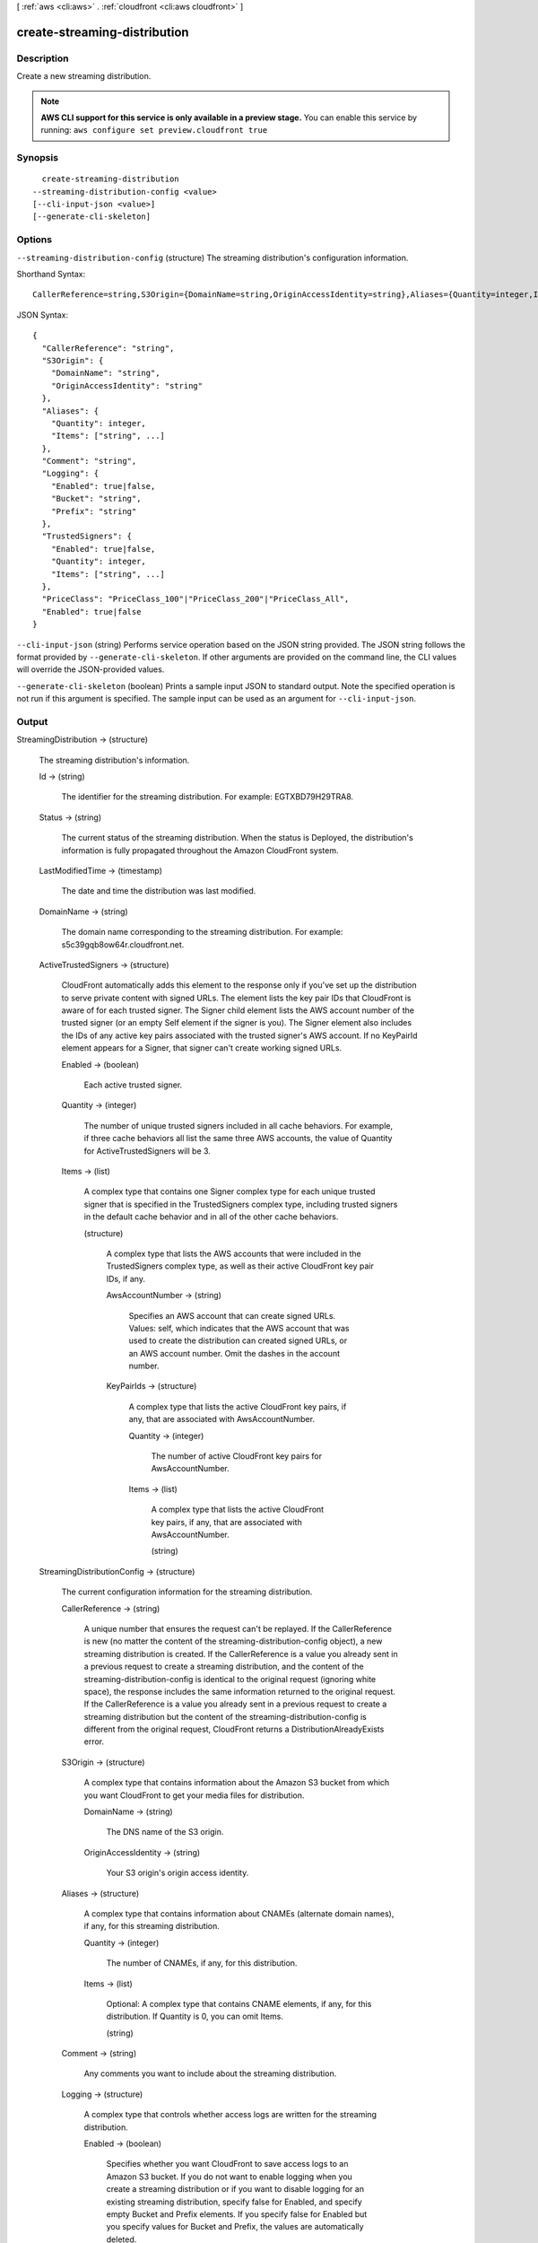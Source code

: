 [ :ref:`aws <cli:aws>` . :ref:`cloudfront <cli:aws cloudfront>` ]

.. _cli:aws cloudfront create-streaming-distribution:


*****************************
create-streaming-distribution
*****************************



===========
Description
===========

Create a new streaming distribution.

.. note::

  **AWS CLI support for this service is only available in a preview stage.** You can enable this service by running: ``aws configure set preview.cloudfront true`` 



========
Synopsis
========

::

    create-streaming-distribution
  --streaming-distribution-config <value>
  [--cli-input-json <value>]
  [--generate-cli-skeleton]




=======
Options
=======

``--streaming-distribution-config`` (structure)
The streaming distribution's configuration information.



Shorthand Syntax::

    CallerReference=string,S3Origin={DomainName=string,OriginAccessIdentity=string},Aliases={Quantity=integer,Items=[string,string]},Comment=string,Logging={Enabled=boolean,Bucket=string,Prefix=string},TrustedSigners={Enabled=boolean,Quantity=integer,Items=[string,string]},PriceClass=string,Enabled=boolean




JSON Syntax::

  {
    "CallerReference": "string",
    "S3Origin": {
      "DomainName": "string",
      "OriginAccessIdentity": "string"
    },
    "Aliases": {
      "Quantity": integer,
      "Items": ["string", ...]
    },
    "Comment": "string",
    "Logging": {
      "Enabled": true|false,
      "Bucket": "string",
      "Prefix": "string"
    },
    "TrustedSigners": {
      "Enabled": true|false,
      "Quantity": integer,
      "Items": ["string", ...]
    },
    "PriceClass": "PriceClass_100"|"PriceClass_200"|"PriceClass_All",
    "Enabled": true|false
  }



``--cli-input-json`` (string)
Performs service operation based on the JSON string provided. The JSON string follows the format provided by ``--generate-cli-skeleton``. If other arguments are provided on the command line, the CLI values will override the JSON-provided values.

``--generate-cli-skeleton`` (boolean)
Prints a sample input JSON to standard output. Note the specified operation is not run if this argument is specified. The sample input can be used as an argument for ``--cli-input-json``.



======
Output
======

StreamingDistribution -> (structure)

  The streaming distribution's information.

  Id -> (string)

    The identifier for the streaming distribution. For example: EGTXBD79H29TRA8.

    

  Status -> (string)

    The current status of the streaming distribution. When the status is Deployed, the distribution's information is fully propagated throughout the Amazon CloudFront system.

    

  LastModifiedTime -> (timestamp)

    The date and time the distribution was last modified.

    

  DomainName -> (string)

    The domain name corresponding to the streaming distribution. For example: s5c39gqb8ow64r.cloudfront.net.

    

  ActiveTrustedSigners -> (structure)

    CloudFront automatically adds this element to the response only if you've set up the distribution to serve private content with signed URLs. The element lists the key pair IDs that CloudFront is aware of for each trusted signer. The Signer child element lists the AWS account number of the trusted signer (or an empty Self element if the signer is you). The Signer element also includes the IDs of any active key pairs associated with the trusted signer's AWS account. If no KeyPairId element appears for a Signer, that signer can't create working signed URLs.

    Enabled -> (boolean)

      Each active trusted signer.

      

    Quantity -> (integer)

      The number of unique trusted signers included in all cache behaviors. For example, if three cache behaviors all list the same three AWS accounts, the value of Quantity for ActiveTrustedSigners will be 3.

      

    Items -> (list)

      A complex type that contains one Signer complex type for each unique trusted signer that is specified in the TrustedSigners complex type, including trusted signers in the default cache behavior and in all of the other cache behaviors.

      (structure)

        A complex type that lists the AWS accounts that were included in the TrustedSigners complex type, as well as their active CloudFront key pair IDs, if any.

        AwsAccountNumber -> (string)

          Specifies an AWS account that can create signed URLs. Values: self, which indicates that the AWS account that was used to create the distribution can created signed URLs, or an AWS account number. Omit the dashes in the account number.

          

        KeyPairIds -> (structure)

          A complex type that lists the active CloudFront key pairs, if any, that are associated with AwsAccountNumber.

          Quantity -> (integer)

            The number of active CloudFront key pairs for AwsAccountNumber.

            

          Items -> (list)

            A complex type that lists the active CloudFront key pairs, if any, that are associated with AwsAccountNumber.

            (string)

              

              

            

          

        

      

    

  StreamingDistributionConfig -> (structure)

    The current configuration information for the streaming distribution.

    CallerReference -> (string)

      A unique number that ensures the request can't be replayed. If the CallerReference is new (no matter the content of the streaming-distribution-config object), a new streaming distribution is created. If the CallerReference is a value you already sent in a previous request to create a streaming distribution, and the content of the streaming-distribution-config is identical to the original request (ignoring white space), the response includes the same information returned to the original request. If the CallerReference is a value you already sent in a previous request to create a streaming distribution but the content of the streaming-distribution-config is different from the original request, CloudFront returns a DistributionAlreadyExists error.

      

    S3Origin -> (structure)

      A complex type that contains information about the Amazon S3 bucket from which you want CloudFront to get your media files for distribution.

      DomainName -> (string)

        The DNS name of the S3 origin.

        

      OriginAccessIdentity -> (string)

        Your S3 origin's origin access identity.

        

      

    Aliases -> (structure)

      A complex type that contains information about CNAMEs (alternate domain names), if any, for this streaming distribution.

      Quantity -> (integer)

        The number of CNAMEs, if any, for this distribution.

        

      Items -> (list)

        Optional: A complex type that contains CNAME elements, if any, for this distribution. If Quantity is 0, you can omit Items.

        (string)

          

          

        

      

    Comment -> (string)

      Any comments you want to include about the streaming distribution.

      

    Logging -> (structure)

      A complex type that controls whether access logs are written for the streaming distribution.

      Enabled -> (boolean)

        Specifies whether you want CloudFront to save access logs to an Amazon S3 bucket. If you do not want to enable logging when you create a streaming distribution or if you want to disable logging for an existing streaming distribution, specify false for Enabled, and specify empty Bucket and Prefix elements. If you specify false for Enabled but you specify values for Bucket and Prefix, the values are automatically deleted.

        

      Bucket -> (string)

        The Amazon S3 bucket to store the access logs in, for example, myawslogbucket.s3.amazonaws.com.

        

      Prefix -> (string)

        An optional string that you want CloudFront to prefix to the access log filenames for this streaming distribution, for example, myprefix/. If you want to enable logging, but you do not want to specify a prefix, you still must include an empty Prefix element in the Logging element.

        

      

    TrustedSigners -> (structure)

      A complex type that specifies the AWS accounts, if any, that you want to allow to create signed URLs for private content. If you want to require signed URLs in requests for objects in the target origin that match the PathPattern for this cache behavior, specify true for Enabled, and specify the applicable values for Quantity and Items. For more information, go to Using a Signed URL to Serve Private Content in the Amazon CloudFront Developer Guide. If you don't want to require signed URLs in requests for objects that match PathPattern, specify false for Enabled and 0 for Quantity. Omit Items. To add, change, or remove one or more trusted signers, change Enabled to true (if it's currently false), change Quantity as applicable, and specify all of the trusted signers that you want to include in the updated distribution.

      Enabled -> (boolean)

        Specifies whether you want to require end users to use signed URLs to access the files specified by PathPattern and TargetOriginId.

        

      Quantity -> (integer)

        The number of trusted signers for this cache behavior.

        

      Items -> (list)

        Optional: A complex type that contains trusted signers for this cache behavior. If Quantity is 0, you can omit Items.

        (string)

          

          

        

      

    PriceClass -> (string)

      A complex type that contains information about price class for this streaming distribution.

      

    Enabled -> (boolean)

      Whether the streaming distribution is enabled to accept end user requests for content.

      

    

  

Location -> (string)

  The fully qualified URI of the new streaming distribution resource just created. For example: https://cloudfront.amazonaws.com/2010-11-01/streaming-distribution/EGTXBD79H29TRA8.

  

ETag -> (string)

  The current version of the streaming distribution created.

  

